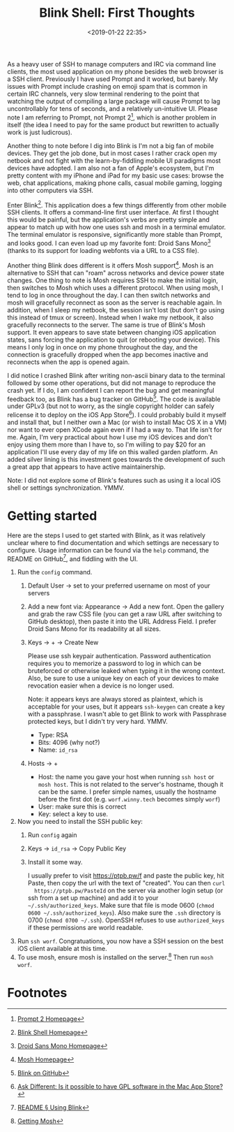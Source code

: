 #+title: Blink Shell: First Thoughts
#+date: <2019-01-22 22:35>
#+filetags: computing
#+options: toc:nil num:nil

As a heavy user of SSH to manage computers and IRC via command line
clients, the most used application on my phone besides the web browser
is a SSH client. Previously I have used Prompt and it worked, but
barely. My issues with Prompt include crashing on emoji spam that is common
in certain IRC channels, very slow terminal rendering to the point
that watching the output of compiling a large package will cause
Prompt to lag uncontrollably for tens of seconds, and a relatively
un-intuitive UI. Please note I am referring to Prompt, not Prompt 2[fn:1],
which is another problem in itself (the idea I need to pay for the
same product but rewritten to actually work is just ludicrous).

[[file:static/image/blink-thumb.png]]

Another thing to note before I dig into Blink is I'm not a big fan of
mobile devices. They get the job done, but in most cases I rather
crack open my netbook and not fight with the learn-by-fiddling mobile
UI paradigms most devices have adopted. I am also not a fan of Apple's
ecosystem, but I'm pretty content with my iPhone and iPad for my
basic use cases: browse the web, chat applications, making phone
calls, casual mobile gaming, logging into other computers via SSH.

Enter Blink[fn:2]. This application does a few things differently from other
mobile SSH clients. It offers a command-line first user interface. At
first I thought this would be painful, but the application's verbs are
pretty simple and appear to match up with how one uses ssh and mosh in
a terminal emulator. The terminal emulator is responsive,
significantly more stable than Prompt, and looks good. I can even load
up my favorite font: Droid Sans Mono[fn:3] (thanks to its support for
loading webfonts via a URL to a CSS file).

Another thing Blink does different is it offers
Mosh support[fn:4]. Mosh is an alternative to SSH that can "roam" across
networks and device power state changes. One thing to note is Mosh
requires SSH to make the initial login, then switches to Mosh which
uses a different protocol. When using mosh, I tend to log in once
throughout the day. I can then switch networks and mosh will
gracefully reconnect as soon as the server is reachable again. In
addition, when I sleep my netbook, the session isn't lost (but don't
go using this instead of tmux or screen). Instead when I wake my
netbook, it also gracefully reconnects to the server. The same is true
of Blink's Mosh support. It even appears to save state between
changing iOS application states, sans forcing the application to quit
(or rebooting your device). This means I only log in once on my phone
throughout the day, and the connection is gracefully dropped when the
app becomes inactive and reconnects when the app is opened again.

I did notice I crashed Blink after writing non-ascii binary data to
the terminal followed by some other operations, but did not manage to
reproduce the crash yet. If I do, I am confident I can report the bug
and get meaningful feedback too, as Blink has a bug tracker on
GitHub[fn:8]. The code is available under GPLv3 (but not to worry, as the
single copyright holder can safely relicense it to deploy on the iOS
App Store[fn:6]). I could probably build it myself and install that, but I
neither own a Mac (or wish to install Mac OS X in a VM) nor want to
ever open XCode again even if I had a way to. That life isn't for me.
Again, I'm very practical about how I use my iOS devices and don't
enjoy using them more than I have to, so I'm willing to pay $20 for
an application I'll use every day of my life on this walled garden
platform. An added silver lining is this investment
goes towards the development of such a great app that appears to have
active maintainership.

Note: I did not explore some of Blink's features such as using it a
local iOS shell or settings synchronization. YMMV.

* Getting started

  Here are the steps I used to get started with Blink, as it was
  relatively unclear where to find documentation and which settings
  are necessary to configure. Usage information can be
  found via the =help= command, the README on GitHub[fn:7], and fiddling
  with the UI.

  1. Run the =config= command.
     1) Default User -> set to your preferred username on most of your servers
     2) Add a new font via: Appearance -> Add a new font. Open the
        gallery and grab the raw CSS file (you can get a raw URL after
        switching to GitHub desktop), then paste it into the URL
        Address Field. I prefer Droid Sans Mono for its readability at
        all sizes.
     3) Keys -> + -> Create New

        Please use ssh keypair authentication. Password authentication
        requires you to memorize a password to log in which can be
        bruteforced or otherwise leaked when typing it in the wrong
        context. Also, be sure to use a unique key on each of your
        devices to make revocation easier when a device is no longer
        used.

        Note: it appears keys are always stored as plaintext,
        which is acceptable for your uses, but it appears =ssh-keygen=
        can create a key with a passphrase. I wasn't able to get Blink
        to work with Passphrase protected keys, but I didn't try very
        hard. YMMV.

        - Type: RSA
        - Bits: 4096 (why not?)
        - Name: =id_rsa=
     4) Hosts -> +
        - Host: the name you gave your host when running =ssh host= or
          =mosh host=. This is not related to the server's hostname,
          though it can be the same. I prefer simple names, usually
          the hostname before the first dot (e.g. =worf.winny.tech=
          becomes simply =worf=)
        - User: make sure this is correct
        - Key: select a key to use.
  2. Now you need to install the SSH public key:
     1) Run =config= again
     2) Keys -> =id_rsa= -> Copy Public Key
     3) Install it some way.

        I usually prefer to visit
        https://ptpb.pw/f and paste the public key, hit Paste, then
        copy the url with the text of "created". You can then =curl
        https://ptpb.pw/PasteId= on the server via another login setup
        (or ssh from a set up machine) and add it to your
        =~/.ssh/authorized_keys=. Make sure that file is mode 0600
        (=chmod 0600 ~/.ssh/authorized_keys=). Also make sure the
        =.ssh= directory is 0700 (=chmod 0700 ~/.ssh=). OpenSSH
        refuses to use =authorized_keys= if these permissions are world
        readable.
  3. Run =ssh worf=. Congratuations, you now have a SSH session on the
     best iOS client available at this time.
  4. To use mosh, ensure mosh is installed on the server.[fn:5] Then
     run =mosh worf=.

* Footnotes

[fn:8] [[https://github.com/blinksh/blink][Blink on GitHub]]

[fn:7] [[https://github.com/blinksh/blink#using-blink][README § Using Blink]]

[fn:6] [[https://apple.stackexchange.com/a/59495/140932][Ask Different: Is it possible to have GPL software in the Mac App Store?]]

[fn:5] [[https://mosh.org/#getting][Getting Mosh]]

[fn:4] [[https://mosh.org/][Mosh Homepage]]

[fn:3] [[https://www.droidfonts.com/info/droid-sans-mono-fonts/][Droid Sans Mono Homepage]]

[fn:2] [[http://www.blink.sh/][Blink Shell Homepage]]

[fn:1] [[https://www.panic.com/prompt/][Prompt 2 Homepage]]
